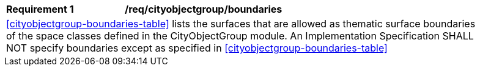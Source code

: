 [[req_cityobjectgroup_boundaries]]
[width="90%",cols="2,6"]
|===
^|*Requirement  {counter:req-id}* |*/req/cityobjectgroup/boundaries*
2+|<<cityobjectgroup-boundaries-table>> lists the surfaces that are allowed as thematic surface boundaries of the space classes defined in the CityObjectGroup module. An Implementation Specification SHALL NOT specify boundaries except as specified in <<cityobjectgroup-boundaries-table>>
|===
